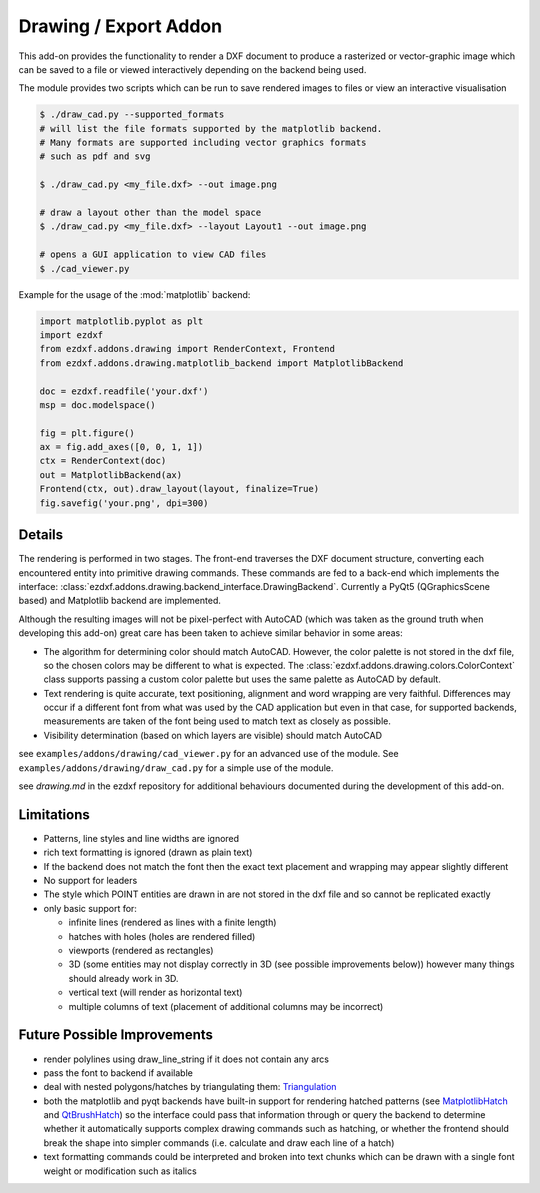 .. module:: ezdxf.addons.drawing
    :noindex:

.. _draw:

Drawing / Export Addon
======================

This add-on provides the functionality to render a DXF document to produce a rasterized or vector-graphic image which
can be saved to a file or viewed interactively depending on the backend being used.

The module provides two scripts which can be run to save rendered images to files or view an interactive visualisation

.. code-block::

    $ ./draw_cad.py --supported_formats
    # will list the file formats supported by the matplotlib backend.
    # Many formats are supported including vector graphics formats
    # such as pdf and svg

    $ ./draw_cad.py <my_file.dxf> --out image.png

    # draw a layout other than the model space
    $ ./draw_cad.py <my_file.dxf> --layout Layout1 --out image.png

    # opens a GUI application to view CAD files
    $ ./cad_viewer.py


Example for the usage of the :mod:`matplotlib` backend:

.. code-block:: Python

    import matplotlib.pyplot as plt
    import ezdxf
    from ezdxf.addons.drawing import RenderContext, Frontend
    from ezdxf.addons.drawing.matplotlib_backend import MatplotlibBackend

    doc = ezdxf.readfile('your.dxf')
    msp = doc.modelspace()

    fig = plt.figure()
    ax = fig.add_axes([0, 0, 1, 1])
    ctx = RenderContext(doc)
    out = MatplotlibBackend(ax)
    Frontend(ctx, out).draw_layout(layout, finalize=True)
    fig.savefig('your.png', dpi=300)

Details
-------

The rendering is performed in two stages. The front-end traverses the DXF document structure, converting each
encountered entity into primitive drawing commands. These commands are fed to a back-end which implements the interface:
:class:`ezdxf.addons.drawing.backend_interface.DrawingBackend`.
Currently a PyQt5 (QGraphicsScene based) and Matplotlib backend are implemented.

Although the resulting images will not be pixel-perfect with AutoCAD (which was taken as the ground truth when
developing this add-on) great care has been taken to achieve similar behavior in some areas:

- The algorithm for determining color should match AutoCAD. However, the color palette is not stored in the dxf file,
  so the chosen colors may be different to what is expected. The :class:`ezdxf.addons.drawing.colors.ColorContext` class
  supports passing a custom color palette but uses the same palette as AutoCAD by default.
- Text rendering is quite accurate, text positioning, alignment and word wrapping are very faithful. Differences may
  occur if a different font from what was used by the CAD application but even in that case, for supported backends,
  measurements are taken of the font being used to match text as closely as possible.
- Visibility determination (based on which layers are visible) should match AutoCAD

see ``examples/addons/drawing/cad_viewer.py`` for an advanced use of the module. See ``examples/addons/drawing/draw_cad.py``
for a simple use of the module.

see `drawing.md` in the ezdxf repository for additional behaviours documented during the development of this add-on.

Limitations
-----------
- Patterns, line styles and line widths are ignored
- rich text formatting is ignored (drawn as plain text)
- If the backend does not match the font then the exact text placement and wrapping may appear slightly different
- No support for leaders
- The style which POINT entities are drawn in are not stored in the dxf file and so cannot be replicated exactly
- only basic support for:

  - infinite lines (rendered as lines with a finite length)
  - hatches with holes (holes are rendered filled)
  - viewports (rendered as rectangles)
  - 3D (some entities may not display correctly in 3D (see possible improvements below))
    however many things should already work in 3D.
  - vertical text (will render as horizontal text)
  - multiple columns of text (placement of additional columns may be incorrect)


Future Possible Improvements
----------------------------
- render polylines using draw_line_string if it does not contain any arcs
- pass the font to backend if available
- deal with nested polygons/hatches by triangulating them: Triangulation_
- both the matplotlib and pyqt backends have built-in support for rendering hatched patterns
  (see MatplotlibHatch_ and QtBrushHatch_) so the interface could pass that information through or query the backend
  to determine whether it automatically supports complex drawing commands such as hatching, or whether the frontend
  should break the shape into simpler commands (i.e. calculate and draw each line of a hatch)
- text formatting commands could be interpreted and broken into text chunks which can be drawn with a single font
  weight or modification such as italics

.. _Triangulation: https://www.geometrictools.com/Documentation/TriangulationByEarClipping.pdf
.. _MatplotlibHatch: https://matplotlib.org/3.2.1/gallery/shapes_and_collections/hatch_demo.html
.. _QtBrushHatch: https://doc.qt.io/qt-5/qbrush.html


